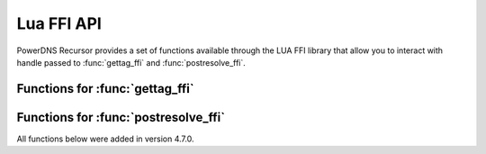 Lua FFI API
===========

PowerDNS Recursor provides a set of functions available through the LUA FFI library that allow you to interact with handle passed to :func:`gettag_ffi` and :func:`postresolve_ffi`.

Functions for :func:`gettag_ffi`
--------------------------------

.. function:: pdns_ffi_param_get_qname(pdns_ffi_param_t* ref) -> const char*

   Get the query's qualified name

.. function:: pdns_ffi_param_get_qtype(const pdns_ffi_param_t* ref) -> uint16_t

   Get the query's type

.. function:: pdns_ffi_param_get_remote(pdns_ffi_param_t* ref) -> const char*

   Get the sender's IP address

.. function:: pdns_ffi_param_get_remote_port(const pdns_ffi_param_t* ref) -> uint16_t

   Get the sender's port

.. function:: pdns_ffi_param_get_local(pdns_ffi_param_t* ref) -> const char*

   Get the local IP address the query was received on

.. function:: pdns_ffi_param_get_local_port(const pdns_ffi_param_t* ref) -> uint16_t

   Get the local port the query was received on

.. function:: pdns_ffi_param_get_edns_cs(pdns_ffi_param_t* ref) -> const char*

   Get query's EDNS client subnet

.. function:: pdns_ffi_param_get_edns_cs_source_mask(const pdns_ffi_param_t* ref) -> uint8_t

   Get query's EDNS client subnet mask

.. function:: pdns_ffi_param_get_edns_options(pdns_ffi_param_t* ref, const pdns_ednsoption_t** out) -> size_t

   Get query's EDNS options. Returns the length of the resulting `out` array

.. function:: pdns_ffi_param_get_edns_options_by_code(pdns_ffi_param_t* ref, uint16_t optionCode, const pdns_ednsoption_t** out) -> size_t

   Get query's EDNS option for a given code. Returns the length of the resulting `out` array

.. function:: pdns_ffi_param_get_proxy_protocol_values(pdns_ffi_param_t* ref, const pdns_proxyprotocol_value_t** out) -> size_t

   Get query's proxy protocol values. Returns the length of the resulting `out` array

.. function:: pdns_ffi_param_get_edns_cs_raw(pdns_ffi_param_t* ref, const void** net, size_t* netSize) -> void

   Fill out `net` with query's EDNS client subnet

.. function:: pdns_ffi_param_get_remote_raw(pdns_ffi_param_t* ref, const void** addr, size_t* addrSize) -> void

   Fill out `addr` with sender's IP address

.. function:: pdns_ffi_param_get_qname_raw(pdns_ffi_param_t* ref, const char** qname, size_t* qnameSize) -> void

   Fill out `qname` with query's qualified name

.. function:: pdns_ffi_param_get_local_raw(pdns_ffi_param_t* ref, const void** addr, size_t* addrSize) -> void

   Fill out `addr` with local IP address the query was received on

.. function:: pdns_ffi_param_set_tag(pdns_ffi_param_t* ref, unsigned int tag) -> void

   Tag the query with the given number

.. function:: pdns_ffi_param_add_policytag(pdns_ffi_param_t* ref, const char* name) -> void

   Add the given tag to the query

.. function:: pdns_ffi_param_set_requestorid(pdns_ffi_param_t* ref, const char* name) -> void

   Set query's requestor ID

.. function:: pdns_ffi_param_set_devicename(pdns_ffi_param_t* ref, const char* name) -> void

   Set query's device name

.. function:: pdns_ffi_param_set_deviceid(pdns_ffi_param_t* ref, size_t len, const void* name) -> void

   Set query's device ID

.. function:: pdns_ffi_param_set_routingtag(pdns_ffi_param_t* ref, const char* name) -> void

   Set routing tag which is used as an extra name to identify records in the record cache, see :func:`gettag`

.. function:: pdns_ffi_param_set_variable(pdns_ffi_param_t* ref, bool variable) -> void

   Mark as variable and ensure it’s not inserted into the packetcache

.. function:: pdns_ffi_param_set_ttl_cap(pdns_ffi_param_t* ref, uint32_t ttl) -> void

   Cap the max TTL of the returned records

.. function:: pdns_ffi_param_set_log_query(pdns_ffi_param_t* ref, bool logQuery) -> void

   Turn on/off query logging

.. function:: pdns_ffi_param_set_log_response(pdns_ffi_param_t* ref, bool logResponse) -> void

   Turn on/off response logging

.. function:: pdns_ffi_param_set_rcode(pdns_ffi_param_t* ref, int rcode) -> void

   Set response RCode

.. function:: pdns_ffi_param_set_follow_cname_records(pdns_ffi_param_t* ref, bool follow) -> void

   Instruct the recursor to do a proper resolution in order to follow any CNAME records added

.. function:: pdns_ffi_param_set_extended_error_code(pdns_ffi_param_t* ref, uint16_t code) -> void

   Set extended DNS error info code

.. function:: pdns_ffi_param_set_extended_error_extra(pdns_ffi_param_t* ref, size_t len, const char* extra) -> void

   Set extended DNS error extra text

.. function:: pdns_ffi_param_set_padding_disabled(pdns_ffi_param_t* ref, bool disabled) -> void

   Disable padding

.. function:: pdns_ffi_param_add_record(pdns_ffi_param_t* ref, const char* name, uint16_t type, uint32_t ttl, const char* content, size_t contentSize, pdns_record_place_t place) -> bool

   Adds a record. Returns true if it was correctly added, false otherwise

.. function:: pdns_ffi_param_add_meta_single_string_kv(pdns_ffi_param_t* ref, const char* key, const char* val) -> void

   .. versionadded:: 4.6.0

   This function allows you to add an arbitrary string value for a given key in the ``meta`` field of the produced :doc:`protobuf <../lua-config/protobuf>` log message

.. function:: pdns_ffi_param_add_meta_single_int64_kv(pdns_ffi_param_t *ref, const char* key, int64_t val) -> void

   .. versionadded:: 4.6.0

   This function allows you to add an arbitrary int value for a given key in the ``meta`` field of the produced :doc:`protobuf <../lua-config/protobuf>` log message

Functions for :func:`postresolve_ffi`
-------------------------------------

.. versionadded:: 4.7.0

All functions below were added in version 4.7.0.

.. function::  pdns_postresolve_ffi_handle_get_qname(pdns_postresolve_ffi_handle_t* ref) -> const char*

    Get the name queried as a string.

.. function::  pdns_postresolve_ffi_handle_get_qname_raw(pdns_postresolve_ffi_handle_t* ref, const char** qname, size_t* qnameSize) -> void

    Get the name queried (and its size) in DNS wire format.

.. function::  pdns_postresolve_ffi_handle_get_qtype(const pdns_postresolve_ffi_handle_t* ref) -> uint16

    Get the qtype of the query.

.. function::  pdns_postresolve_ffi_handle_get_rcode(const pdns_postresolve_ffi_handle_t* ref) -> uint16

    Get the rcode returned by the resolving process.

.. function::  pdns_postresolve_ffi_handle_set_rcode(const pdns_postresolve_ffi_handle_t* ref, uint16_t rcode) -> void

    Set the rcode to be returned.

.. function::  pdns_postresolve_ffi_handle_get_appliedpolicy_kind(const pdns_postresolve_ffi_handle_t* ref) -> pdns_policy_kind_t

    Get the applied policy.

.. function::  pdns_postresolve_ffi_handle_set_appliedpolicy_kind(pdns_postresolve_ffi_handle_t* ref, pdns_policy_kind_t kind) -> void

    Set the applied policy.

.. function::  pdns_postresolve_ffi_handle_get_record(pdns_postresolve_ffi_handle_t* ref, unsigned int i, pdns_ffi_record_t* record, bool raw) -> bool

    Get a record indexed by i.
    Returns false if no record is available at index i.

.. function::  pdns_postresolve_ffi_handle_set_record(pdns_postresolve_ffi_handle_t* ref, unsigned int i, const char* content, size_t contentLen, bool raw) -> bool

    Set the record at index i.

.. function::  pdns_postresolve_ffi_handle_clear_records(pdns_postresolve_ffi_handle_t* ref) -> void

    Clear all records.

.. function::  pdns_postresolve_ffi_handle_add_record(pdns_postresolve_ffi_handle_t* ref, const char* name, uint16_t type, uint32_t ttl, const char* content, size_t contentLen, pdns_record_place_t place, bool raw) -> bool

    Add a record to the existing records.

.. function::  pdns_postresolve_ffi_handle_get_authip(pdns_postresolve_ffi_handle_t* ref) -> const char*

    Get a string representation of the IP address of the authoritative server that answered the query.
    The string might by empty if the address is not available.

.. function::  pdns_postresolve_ffi_handle_get_authip_raw(pdns_postresolve_ffi_handle_t* ref, const void** addr, size_t* addrSize) -> void

    Get the raw IP address (in network byte order) and size of the raw IP address of the authoritative server that answered the query.
    The string might be empty if the address is not available.
